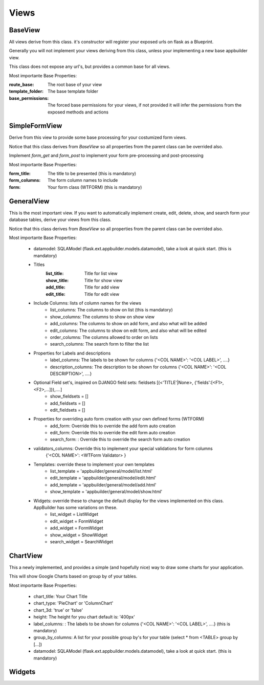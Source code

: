 Views
=====

BaseView
--------

All views derive from this class. it's constructor will register your exposed urls on flask as a Blueprint.

Generally you will not implement your views deriving from this class, unless your implementing a new base appbuilder view.

This class does not expose any url's, but provides a common base for all views.

Most importante Base Properties:

:route_base: The root base of your view
:template_folder: The base template folder
:base_permissions: The forced base permissions for your views, if not provided it will infer the permissions from the exposed methods and actions
    
SimpleFormView
--------------

Derive from this view to provide some base processing for your costumized form views.

Notice that this class derives from *BaseView* so all properties from the parent class can be overrided also.

Implement *form_get* and *form_post* to implement your form pre-processing and post-processing

Most importante Base Properties:

:form_title: The title to be presented (this is mandatory)
:form_columns: The form column names to include
:form: Your form class (WTFORM) (this is mandatory) 
    
GeneralView
-----------

This is the most important view. If you want to automatically implement create, edit, delete, show, and search
form your database tables, derive your views from this class.

Notice that this class derives from *BaseView* so all properties from the parent class can be overrided also.

Most importante Base Properties:

    - datamodel: SQLAModel (flask.ext.appbuilder.models.datamodel), take a look at quick start. (this is mandatory)

    - Titles
        :list_title: Title for list view 
        :show_title: Title for show view
        :add_title: Title for add view
        :edit_title: Title for edit view

    - Include Columns: lists of column names for the views 
        - list_columns: The columns to show on list (this is mandatory)
        - show_columns: The columns to show on show view
        - add_columns: The columns to show on add form, and also what will be added
        - edit_columns: The columns to show on edit form, and also what will be edited
        - order_columns: The columns allowed to order on lists
        - search_columns: The search form to filter the list

    - Properties for Labels and descriptions
        - label_columns: The labels to be shown for columns {'<COL NAME>': '<COL LABEL>', ....}
        - description_columns: The description to be shown for columns {'<COL NAME>': '<COL DESCRIPTION>', ....}

    - Optional Field set's, inspired on DJANGO field sets: fieldsets [(<'TITLE'|None>, {'fields':[<F1>,<F2>,...]}),....]
        - show_fieldsets = []
        - add_fieldsets = []
        - edit_fieldsets = []

    - Properties for overriding auto form creation with your own defined forms (WTFORM)
        - add_form: Override this to override the add form auto creation
        - edit_form: Override this to override the edit form auto creation
        - search_form: : Override this to override the search form auto creation

    - validators_columns: Override this to implement your special validations for form columns
                        {'<COL NAME>': <WTForm Validator> }

    
    - Templates: override these to implement your own templates 
        - list_template = 'appbuilder/general/model/list.html'
        - edit_template = 'appbuilder/general/model/edit.html'
        - add_template = 'appbuilder/general/model/add.html'
        - show_template = 'appbuilder/general/model/show.html'

    - Widgets: override these to change the default display for the views implemented on this class. AppBuilder has some variations on these.
        - list_widget = ListWidget
        - edit_widget = FormWidget
        - add_widget = FormWidget
        - show_widget = ShowWidget
        - search_widget = SearchWidget


ChartView
---------

This a newly implemented, and provides a simple (and hopefully nice) way to draw some charts for your application.

This will show Google Charts based on group by of your tables.

Most importante Base Properties:

    - chart_title: Your Chart Title
    - chart_type: 'PieChart' or 'ColumnChart'
    - chart_3d: 'true' or 'false'
    - height: The height for you chart default is: '400px'
    - label_columns: : The labels to be shown for columns {'<COL NAME>': '<COL LABEL>', ....} (this is mandatory)
    - group_by_columns: A list for your possible group by's for your table (select * from <TABLE> group by [...])
    - datamodel: SQLAModel (flask.ext.appbuilder.models.datamodel), take a look at quick start. (this is mandatory)

Widgets
-------

